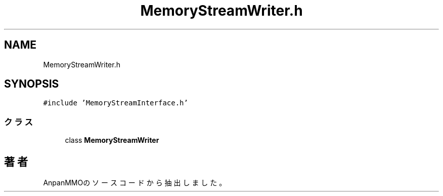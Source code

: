 .TH "MemoryStreamWriter.h" 3 "2018年12月21日(金)" "AnpanMMO" \" -*- nroff -*-
.ad l
.nh
.SH NAME
MemoryStreamWriter.h
.SH SYNOPSIS
.br
.PP
\fC#include 'MemoryStreamInterface\&.h'\fP
.br

.SS "クラス"

.in +1c
.ti -1c
.RI "class \fBMemoryStreamWriter\fP"
.br
.in -1c
.SH "著者"
.PP 
 AnpanMMOのソースコードから抽出しました。
